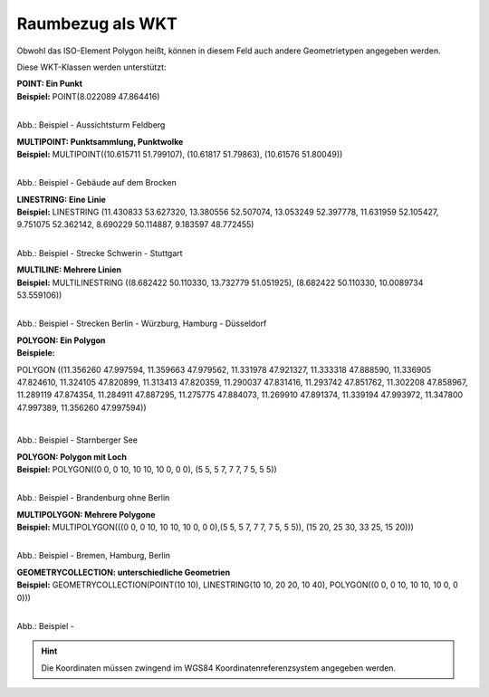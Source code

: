 

Raumbezug als WKT
=================

Obwohl das ISO-Element Polygon heißt, können in diesem Feld auch andere Geometrietypen angegeben werden.

Diese WKT-Klassen werden unterstützt:

| **POINT: Ein Punkt**
| **Beispiel:** POINT(8.022089 47.864416)

.. figure:: ../../img/ige/erfassung/ige_metadaten/abschnitt-06_raumbezug/beispiel_feldberg.png
   :align: left
   :scale: 50
   :figwidth: 100%

Abb.: Beispiel - Aussichtsturm Feldberg


| **MULTIPOINT: Punktsammlung, Punktwolke**
| **Beispiel:** MULTIPOINT((10.615711 51.799107), (10.61817 51.79863), (10.61576 51.80049))

.. figure:: ../../img/ige/erfassung/ige_metadaten/abschnitt-06_raumbezug/beispiel_brocken.png
   :align: left
   :scale: 50
   :figwidth: 100%

Abb.: Beispiel - Gebäude auf dem Brocken


| **LINESTRING: Eine Linie**
| **Beispiel:** LINESTRING (11.430833 53.627320, 13.380556 52.507074, 13.053249 52.397778, 11.631959 52.105427, 9.751075 52.362142, 8.690229 50.114887, 9.183597 48.772455)

.. figure:: ../../img/ige/erfassung/ige_metadaten/abschnitt-06_raumbezug/beispiel_schwerin-stuttgart.png
   :align: left
   :scale: 50
   :figwidth: 100%

Abb.: Beispiel - Strecke Schwerin - Stuttgart


| **MULTILINE: Mehrere Linien**
| **Beispiel:** MULTILINESTRING ((8.682422 50.110330, 13.732779 51.051925), (8.682422 50.110330, 10.0089734 53.559106))

.. figure:: ../../img/ige/erfassung/ige_metadaten/abschnitt-06_raumbezug/beispiel_2strecken.png
   :align: left
   :scale: 50
   :figwidth: 100%

Abb.: Beispiel - Strecken Berlin - Würzburg, Hamburg - Düsseldorf


| **POLYGON: Ein Polygon**
| **Beispiele:** 

POLYGON ((11.356260 47.997594, 11.359663 47.979562, 11.331978 47.921327, 11.333318 47.888590, 11.336905 47.824610, 11.324105 47.820899, 11.313413 47.820359, 11.290037 47.831416, 11.293742 47.851762, 11.302208 47.858967, 11.289119 47.874354, 11.284911 47.887295, 11.275775 47.884073, 11.269910 47.891374, 11.339194 47.993972, 11.347800 47.997389, 11.356260 47.997594))

.. figure:: ../../img/ige/erfassung/ige_metadaten/abschnitt-06_raumbezug/beispiel_starnberger-see.png
   :align: left
   :scale: 50
   :figwidth: 100%

Abb.: Beispiel - Starnberger See


| **POLYGON: Polygon mit Loch**
| **Beispiel:** POLYGON((0 0, 0 10, 10 10, 10 0, 0 0), (5 5, 5 7, 7 7, 7 5, 5 5))

.. figure:: ../../img/ige/erfassung/ige_metadaten/abschnitt-06_raumbezug/beispiel_brandenburg.png
   :align: left
   :scale: 50
   :figwidth: 100%

Abb.: Beispiel - Brandenburg ohne Berlin


| **MULTIPOLYGON: Mehrere Polygone**
| **Beispiel:** MULTIPOLYGON(((0 0, 0 10, 10 10, 10 0, 0 0),(5 5, 5 7, 7 7, 7 5, 5 5)), (15 20, 25 30, 33 25, 15 20)))

.. figure:: ../../img/ige/erfassung/ige_metadaten/abschnitt-06_raumbezug/beispiel_.png
   :align: left
   :scale: 50
   :figwidth: 100%

Abb.: Beispiel - Bremen, Hamburg, Berlin


| **GEOMETRYCOLLECTION: unterschiedliche Geometrien**
| **Beispiel:** GEOMETRYCOLLECTION(POINT(10 10), LINESTRING(10 10, 20 20, 10 40), POLYGON((0 0, 0 10, 10 10, 10 0, 0 0)))

.. figure:: ../../img/ige/erfassung/ige_metadaten/abschnitt-06_raumbezug/beispiel_.png
   :align: left
   :scale: 50
   :figwidth: 100%

Abb.: Beispiel - 


.. hint:: Die Koordinaten müssen zwingend im WGS84 Koordinatenreferenzsystem angegeben werden.